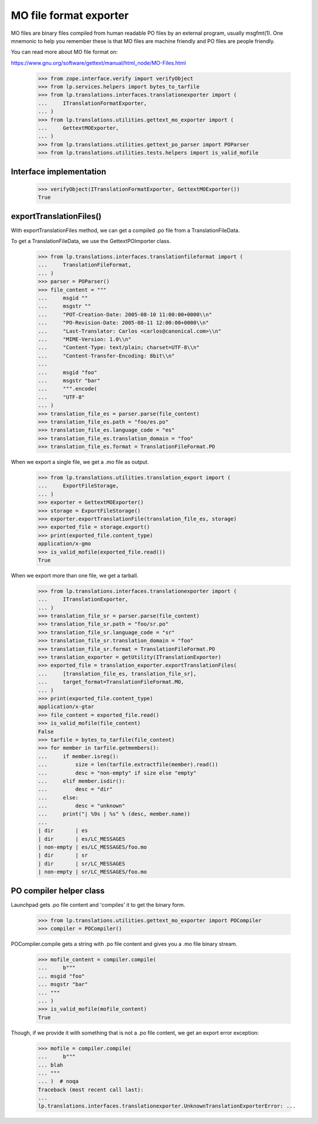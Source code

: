 MO file format exporter
=======================

MO files are binary files compiled from human readable PO files by an
external program, usually msgfmt(1).  One mnemonic to help you remember
these is that MO files are machine friendly and PO files are people
friendly.

You can read more about MO file format on:

https://www.gnu.org/software/gettext/manual/html_node/MO-Files.html

    >>> from zope.interface.verify import verifyObject
    >>> from lp.services.helpers import bytes_to_tarfile
    >>> from lp.translations.interfaces.translationexporter import (
    ...     ITranslationFormatExporter,
    ... )
    >>> from lp.translations.utilities.gettext_mo_exporter import (
    ...     GettextMOExporter,
    ... )
    >>> from lp.translations.utilities.gettext_po_parser import POParser
    >>> from lp.translations.utilities.tests.helpers import is_valid_mofile

Interface implementation
------------------------

    >>> verifyObject(ITranslationFormatExporter, GettextMOExporter())
    True

exportTranslationFiles()
------------------------

With exportTranslationFiles method, we can get a compiled .po file from a
TranslationFileData.

To get a TranslationFileData, we use the GettextPOImporter class.

    >>> from lp.translations.interfaces.translationfileformat import (
    ...     TranslationFileFormat,
    ... )
    >>> parser = POParser()
    >>> file_content = """
    ...     msgid ""
    ...     msgstr ""
    ...     "POT-Creation-Date: 2005-08-10 11:00:00+0000\\n"
    ...     "PO-Revision-Date: 2005-08-11 12:00:00+0000\\n"
    ...     "Last-Translator: Carlos <carlos@canonical.com>\\n"
    ...     "MIME-Version: 1.0\\n"
    ...     "Content-Type: text/plain; charset=UTF-8\\n"
    ...     "Content-Transfer-Encoding: 8bit\\n"
    ...
    ...     msgid "foo"
    ...     msgstr "bar"
    ...     """.encode(
    ...     "UTF-8"
    ... )
    >>> translation_file_es = parser.parse(file_content)
    >>> translation_file_es.path = "foo/es.po"
    >>> translation_file_es.language_code = "es"
    >>> translation_file_es.translation_domain = "foo"
    >>> translation_file_es.format = TranslationFileFormat.PO

When we export a single file, we get a .mo file as output.

    >>> from lp.translations.utilities.translation_export import (
    ...     ExportFileStorage,
    ... )
    >>> exporter = GettextMOExporter()
    >>> storage = ExportFileStorage()
    >>> exporter.exportTranslationFile(translation_file_es, storage)
    >>> exported_file = storage.export()
    >>> print(exported_file.content_type)
    application/x-gmo
    >>> is_valid_mofile(exported_file.read())
    True

When we export more than one file, we get a tarball.

    >>> from lp.translations.interfaces.translationexporter import (
    ...     ITranslationExporter,
    ... )
    >>> translation_file_sr = parser.parse(file_content)
    >>> translation_file_sr.path = "foo/sr.po"
    >>> translation_file_sr.language_code = "sr"
    >>> translation_file_sr.translation_domain = "foo"
    >>> translation_file_sr.format = TranslationFileFormat.PO
    >>> translation_exporter = getUtility(ITranslationExporter)
    >>> exported_file = translation_exporter.exportTranslationFiles(
    ...     [translation_file_es, translation_file_sr],
    ...     target_format=TranslationFileFormat.MO,
    ... )
    >>> print(exported_file.content_type)
    application/x-gtar
    >>> file_content = exported_file.read()
    >>> is_valid_mofile(file_content)
    False
    >>> tarfile = bytes_to_tarfile(file_content)
    >>> for member in tarfile.getmembers():
    ...     if member.isreg():
    ...         size = len(tarfile.extractfile(member).read())
    ...         desc = "non-empty" if size else "empty"
    ...     elif member.isdir():
    ...         desc = "dir"
    ...     else:
    ...         desc = "unknown"
    ...     print("| %9s | %s" % (desc, member.name))
    ...
    | dir       | es
    | dir       | es/LC_MESSAGES
    | non-empty | es/LC_MESSAGES/foo.mo
    | dir       | sr
    | dir       | sr/LC_MESSAGES
    | non-empty | sr/LC_MESSAGES/foo.mo


PO compiler helper class
------------------------

Launchpad gets .po file content and 'compiles' it to get
the binary form.

    >>> from lp.translations.utilities.gettext_mo_exporter import POCompiler
    >>> compiler = POCompiler()


POCompiler.compile gets a string with .po file content and gives you
a .mo file binary stream.

    >>> mofile_content = compiler.compile(
    ...     b"""
    ... msgid "foo"
    ... msgstr "bar"
    ... """
    ... )
    >>> is_valid_mofile(mofile_content)
    True

Though, if we provide it with something that is not a .po file content, we
get an export error exception:

    >>> mofile = compiler.compile(
    ...     b"""
    ... blah
    ... """
    ... )  # noqa
    Traceback (most recent call last):
    ...
    lp.translations.interfaces.translationexporter.UnknownTranslationExporterError: ...
